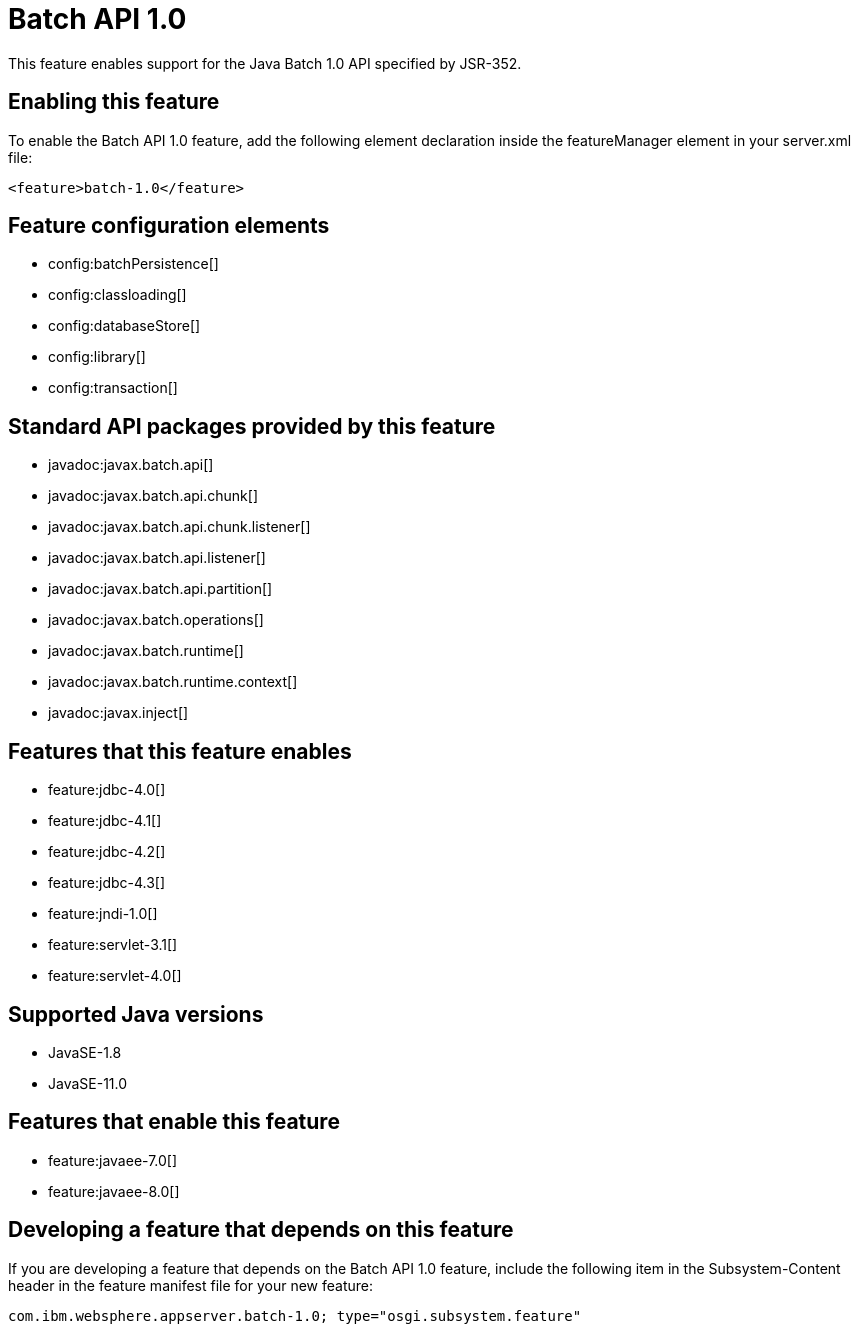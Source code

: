 = Batch API 1.0
:linkcss: 
:page-layout: feature
:nofooter: 

// tag::description[]
This feature enables support for the Java Batch 1.0 API specified by JSR-352.

// end::description[]
// tag::enable[]
== Enabling this feature
To enable the Batch API 1.0 feature, add the following element declaration inside the featureManager element in your server.xml file:


----
<feature>batch-1.0</feature>
----
// end::enable[]
// tag::config[]

== Feature configuration elements
* config:batchPersistence[]
* config:classloading[]
* config:databaseStore[]
* config:library[]
* config:transaction[]
// end::config[]
// tag::apis[]

== Standard API packages provided by this feature
* javadoc:javax.batch.api[]
* javadoc:javax.batch.api.chunk[]
* javadoc:javax.batch.api.chunk.listener[]
* javadoc:javax.batch.api.listener[]
* javadoc:javax.batch.api.partition[]
* javadoc:javax.batch.operations[]
* javadoc:javax.batch.runtime[]
* javadoc:javax.batch.runtime.context[]
* javadoc:javax.inject[]
// end::apis[]
// tag::requirements[]

== Features that this feature enables
* feature:jdbc-4.0[]
* feature:jdbc-4.1[]
* feature:jdbc-4.2[]
* feature:jdbc-4.3[]
* feature:jndi-1.0[]
* feature:servlet-3.1[]
* feature:servlet-4.0[]
// end::requirements[]
// tag::java-versions[]

== Supported Java versions

* JavaSE-1.8
* JavaSE-11.0
// end::java-versions[]
// tag::dependencies[]

== Features that enable this feature
* feature:javaee-7.0[]
* feature:javaee-8.0[]
// end::dependencies[]
// tag::feature-require[]

== Developing a feature that depends on this feature
If you are developing a feature that depends on the Batch API 1.0 feature, include the following item in the Subsystem-Content header in the feature manifest file for your new feature:


[source,]
----
com.ibm.websphere.appserver.batch-1.0; type="osgi.subsystem.feature"
----
// end::feature-require[]
// tag::spi[]
// end::spi[]
